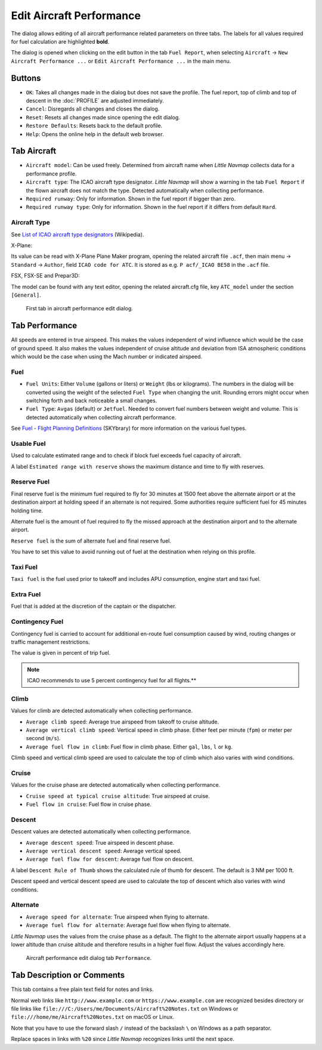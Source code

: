 |Edit Aircraft Performance| Edit Aircraft Performance
-----------------------------------------------------

The dialog allows editing of all aircraft performance related parameters
on three tabs. The labels for all values required for fuel calculation
are highlighted **bold**.

The dialog is opened when clicking on the edit button in the tab
``Fuel Report``, when selecting ``Aircraft`` ->
``New Aircraft Performance ...`` or ``Edit Aircraft Performance ...`` in
the main menu.

Buttons
~~~~~~~

-  ``OK``: Takes all changes made in the dialog but does not save the
   profile. The fuel report, top of climb and top of descent in the
   :doc:`PROFILE` are
   adjusted immediately.
-  ``Cancel``: Disregards all changes and closes the dialog.
-  ``Reset``: Resets all changes made since opening the edit dialog.
-  ``Restore Defaults``: Resets back to the default profile.
-  ``Help``: Opens the online help in the default web browser.

Tab Aircraft
~~~~~~~~~~~~

-  ``Aircraft model``: Can be used freely. Determined from aircraft name
   when *Little Navmap* collects data for a performance profile.
-  ``Aircraft type``: The ICAO aircraft type designator. *Little Navmap*
   will show a warning in the tab ``Fuel Report`` if the flown aircraft
   does not match the type. Detected automatically when collecting
   performance.
-  ``Required runway``: Only for information. Shown in the fuel report
   if bigger than zero.
-  ``Required runway type``: Only for information. Shown in the fuel
   report if it differs from default ``Hard``.

Aircraft Type
^^^^^^^^^^^^^

See `List of ICAO aircraft type
designators <https://en.wikipedia.org/wiki/List_of_ICAO_aircraft_type_designators>`__
(Wikipedia).

X-Plane:

Its value can be read with X-Plane Plane Maker program, opening the
related aircraft file ``.acf``, then main menu -> ``Standard`` ->
``Author``, field ``ICAO code for ATC``. It is stored as e.g.
``P acf/_ICAO BE58`` in the ``.acf`` file.

FSX, FSX-SE and Prepar3D:

The model can be found with any text editor, opening the related
aircraft.cfg file, key ``ATC_model`` under the section ``[General]``.

.. figure:: ../images/perf_edit_aircraft.jpg

    First tab in aircraft performance edit dialog.

Tab Performance
~~~~~~~~~~~~~~~

All speeds are entered in true airspeed. This makes the values
independent of wind influence which would be the case of ground speed.
It also makes the values independent of cruise altitude and deviation
from ISA atmospheric conditions which would be the case when using the
Mach number or indicated airspeed.

Fuel
^^^^

-  ``Fuel Units``: Either ``Volume`` (gallons or liters) or ``Weight``
   (lbs or kilograms). The numbers in the dialog will be converted using
   the weight of the selected ``Fuel Type`` when changing the unit.
   Rounding errors might occur when switching forth and back noticeable
   a small changes.
-  ``Fuel Type``: ``Avgas`` (default) or ``Jetfuel``. Needed to convert
   fuel numbers between weight and volume. This is detected
   automatically when collecting aircraft performance.

See `Fuel - Flight Planning
Definitions <https://www.skybrary.aero/index.php/Fuel_-_Flight_Planning_Definitions>`__
(SKYbrary) for more information on the various fuel types.

Usable Fuel
^^^^^^^^^^^

Used to calculate estimated range and to check if block fuel exceeds
fuel capacity of aircraft.

A label ``Estimated range with reserve`` shows the maximum distance and
time to fly with reserves.

Reserve Fuel
^^^^^^^^^^^^

Final reserve fuel is the minimum fuel required to fly for 30 minutes at
1500 feet above the alternate airport or at the destination airport at
holding speed if an alternate is not required. Some authorities require
sufficient fuel for 45 minutes holding time.

Alternate fuel is the amount of fuel required to fly the missed approach
at the destination airport and to the alternate airport.

``Reserve fuel`` is the sum of alternate fuel and final reserve fuel.

You have to set this value to avoid running out of fuel at the
destination when relying on this profile.

Taxi Fuel
^^^^^^^^^

``Taxi fuel`` is the fuel used prior to takeoff and includes APU
consumption, engine start and taxi fuel.

Extra Fuel
^^^^^^^^^^

Fuel that is added at the discretion of the captain or the dispatcher.

Contingency Fuel
^^^^^^^^^^^^^^^^

Contingency fuel is carried to account for additional en-route fuel
consumption caused by wind, routing changes or traffic management
restrictions.

The value is given in percent of trip fuel.

.. note::

     ICAO recommends to use 5 percent contingency fuel for all flights.**

Climb
^^^^^

Values for climb are detected automatically when collecting performance.

-  ``Average climb speed``: Average true airspeed from takeoff to cruise
   altitude.
-  ``Average vertical climb speed``: Vertical speed in climb phase.
   Either feet per minute (``fpm``) or meter per second (``m/s``).
-  ``Average fuel flow in climb``: Fuel flow in climb phase. Either
   ``gal``, ``lbs``, ``l`` or ``kg``.

Climb speed and vertical climb speed are used to calculate the top of
climb which also varies with wind conditions.

Cruise
^^^^^^

Values for the cruise phase are detected automatically when collecting
performance.

-  ``Cruise speed at typical cruise altitude``: True airspeed at cruise.
-  ``Fuel flow in cruise``: Fuel flow in cruise phase.

Descent
^^^^^^^

Descent values are detected automatically when collecting performance.

-  ``Average descent speed``: True airspeed in descent phase.
-  ``Average vertical descent speed``: Average vertical speed.
-  ``Average fuel flow for descent``: Average fuel flow on descent.

A label ``Descent Rule of Thumb`` shows the calculated rule of thumb for
descent. The default is 3 NM per 1000 ft.

Descent speed and vertical descent speed are used to calculate the top
of descent which also varies with wind conditions.

Alternate
^^^^^^^^^

-  ``Average speed for alternate``: True airspeed when flying to
   alternate.
-  ``Average fuel flow for alternate``: Average fuel flow when flying to
   alternate.

*Little Navmap* uses the values from the cruise phase as a default. The
flight to the alternate airport usually happens at a lower altitude than
cruise altitude and therefore results in a higher fuel flow. Adjust the
values accordingly here.

.. figure:: ../images/perf_edit_perf.jpg

     Aircraft performance edit dialog tab ``Performance``.

.. _description:

Tab Description or Comments
~~~~~~~~~~~~~~~~~~~~~~~~~~~

This tab contains a free plain text field for notes and links.

Normal web links like ``http://www.example.com`` or
``https://www.example.com`` are recognized besides directory or file
links like ``file:///C:/Users/me/Documents/Aircraft%20Notes.txt`` on
Windows or ``file:///home/me/Aircraft%20Notes.txt`` on macOS or Linux.

Note that you have to use the forward slash ``/`` instead of the
backslash ``\`` on Windows as a path separator.

Replace spaces in links with ``%20`` since *Little Navmap* recognizes
links until the next space.

.. |Edit Aircraft Performance| image:: ../images/icon_aircraftperfedit.png

